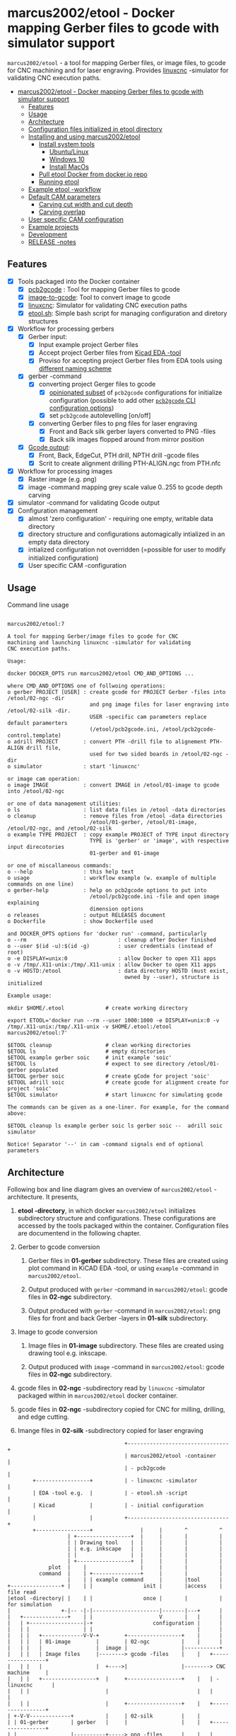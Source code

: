 #+PROPERTY: header-args+ :var  ETOOL_DOCKER_TAG="7"
* marcus2002/etool - Docker mapping Gerber files to gcode with simulator support
:PROPERTIES:
:TOC:      :include all
:END:

 ~marcus2002/etool~ - a tool for mapping Gerber files, or image files,
 to gcode for CNC machining and for laser engraving. Provides [[https://linuxcnc.org/][linuxcnc]]
 -simulator for validating CNC execution paths.

:CONTENTS:
- [[#marcus2002etool---docker-mapping-gerber-files-to-gcode-with-simulator-support][marcus2002/etool - Docker mapping Gerber files to gcode with simulator support]]
  - [[#features][Features]]
  - [[#usage][Usage]]
  - [[#architecture][Architecture]]
  - [[#configuration-files-initialized-in-etool-directory][Configuration files initialized in etool directory]]
  - [[#installing-and-using--marcus2002etool][Installing and using  marcus2002/etool]]
    - [[#install-system-tools][Install system tools]]
      - [[#ubuntulinux][Ubuntu/Linux]]
      - [[#windows-10][Windows 10]]
      - [[#install-macos][Install MacOs]]
    - [[#pull-etool-docker-from-dockerio-repo][Pull etool Docker from docker.io repo]]
    - [[#running-etool][Running etool]]
  - [[#example-etool--workflow][Example etool -workflow]]
  - [[#default-cam-parameters][Default CAM parameters]]
    - [[#carving-cut-width-and-cut-depth][Carving cut width and cut depth]]
    - [[#carving-overlap][Carving overlap]]
  - [[#user-specific-cam-configuration][User specific CAM configuration]]
  - [[#example-projects][Example projects]]
  - [[#development][Development]]
  - [[#release--notes][RELEASE -notes]]
:END:


** Features

 - [X] Tools packaged into the Docker container
   - [X] [[https://github.com/pcb2gcode/pcb2gcode%20][pcb2gcode]] : Tool for mapping Gerber files to gcode
   - [X] [[https://www.linuxcnc.org/docs/2.4/html/gui_image-to-gcode.html][image-to-gcode]]: Tool to convert image to gcode
   - [X] [[https://linuxcnc.org/][linuxcnc]]: Simulator for validating CNC execution paths
   - [X] [[file:docker/etool/etool.sh][etool.sh]]: Simple bash script for managing configuration and
     diretory structures
 - [X] Workflow for processing gerbers
   - [X] Gerber input:
     - [X] Input example project Gerber files
     - [X] Accept project Gerber files from [[https://www.kicad.org/][Kicad EDA -tool]]
     - [X] Proviso for accepting project Gerber files from EDA tools using
       [[file:docker/etool/pcb2gcode-control.template][different naming scheme]]
   - [X] gerber -command
     - [X] converting project Gerger files to gcode
       - [X] [[file:docker/etool/pcb2gcode.ini][opinionated subset]] of ~pcb2gcode~ configurations for
         initialize configuration (possible to add other [[https://github.com/pcb2gcode/pcb2gcode/wiki][~pcb2gcode~ CLI
         configuration options]])
       - [X] set ~pcb2gcode~  autolevelling [on/off]
     - [X] converting Gerber files to png files for laser engraving
       - [X] Front and Back silk gerber layers converted to PNG -files
       - [X] Back silk images flopped around from  mirror position
   - [X] [[file:docker/etool/pcb2gcode-control.template][Gcode output]]:
     - [X] Front, Back, EdgeCut, PTH drill, NPTH drill -gcode files
     - [X] Scrit to create alignment drilling PTH-ALIGN.ngc from PTH.nfc
 - [X] Workflow for processing images
   - [X] Raster image (e.g. png)
   - [X] image -command mapping grey scale value 0..255 to gcode depth carving
 - [X] simulator -command for validating Gcode output
 - [X] Configuration management
   - [X] almost 'zero configuration' - requiring one empty, writable data directory
   - [X] directory structure and configurations automagically
     intialized in an empty data directory
   - [X] intialized configuration not overridden (=possible for user
     to modify initialized configuration)
   - [X] User specific CAM -configuration


** Usage

Command line usage
#+BEGIN_SRC bash :eval no-export :results output :results output :exports results
./etool.sh
#+END_SRC

#+RESULTS:
#+begin_example

         marcus2002/etool:7

         A tool for mapping Gerber/image files to gcode for CNC
         machining and launching linuxcnc -simulator for validating
         CNC execution paths.

         Usage:

         docker DOCKER_OPTS run marcus2002/etool CMD_AND_OPTIONS ...

         where CMD_AND_OPTIONS one of follwoing operations:
         o gerber PROJECT [USER] : create gcode for PROJECT Gerber -files into /etool/02-ngc -dir
                                   and png image files for laser engraving into /etool/02-silk -dir.
                                   USER -specific cam parameters replace default paramerters
                                   (/etool/pcb2gcode.ini, /etool/pcb2gcode-control.template)
         o adrill PROJECT        : convert PTH -drill file to alignement PTH-ALIGN drill file,
                                   used for two sided boards in /etool/02-ngc -dir
         o simulator             : start 'linuxcnc'

         or image cam operation:
         o image IMAGE           : convert IMAGE in /etool/01-image to gcode into /etool/02-ngc 

         or one of data management utilities:
         o ls                    : list data files in /etool -data directories
         o cleanup               : remove files from /etool -data directories
                                   /etool/01-gerber, /etool/01-image, /etool/02-ngc, and /etool/02-silk
         o example TYPE PROJECT  : copy example PROJECT of TYPE input directory
                                   TYPE is 'gerber' or 'image', with respective input direcotories
                                   01-gerber and 01-image

         or one of miscallaneous commands:
         o --help                : this help text
         o usage                 : workflow example (w. example of multiple commands on one line)
         o gerber-help           : help on pcb2gcode options to put into
                                   /etool/pcb2gcode.ini -file and open image explaining
                                   dimension options
         o releases              : output RELEASES document
         o Dockerfile            : show Dockerfile used

         and DOCKER_OPTS options for 'docker run' -command, particularly
         o --rm                             : cleanup after Docker finished
         o --user $(id -u):$(id -g)         : user credentials (instead of root)
         o -e DISPLAY=unix:0                : allow Docker to open X11 apps
         o -v /tmp/.X11-unix:/tmp/.X11-unix : allow Docker to open X11 apps
         o -v HOSTD:/etool                  : data directory HOSTD (must exist,
                                              owned by --user), structure is initialized
         
         Example usage:

         mkdir $HOME/.etool             # create working directory

         export ETOOL='docker run --rm --user 1000:1000 -e DISPLAY=unix:0 -v /tmp/.X11-unix:/tmp/.X11-unix -v $HOME/.etool:/etool marcus2002/etool:7'

         $ETOOL cleanup                 # clean working directories
         $ETOOL ls                      # empty directories
         $ETOOL example gerber soic     # init example 'soic'
         $ETOOL ls                      # expect to see directory /etool/01-gerber populated
         $ETOOL gerber soic             # create gCode for project 'soic'
         $ETOOL adrill soic             # create gcode for alignment create for project 'soic'
         $ETOOL simulator               # start linuxcnc for simulating gcode

         The commands can be given as a one-liner. For example, for the command above:

         $ETOOL cleanup ls example gerber soic ls gerber soic --  adrill soic simulator
         
         Notice! Separator '--' in cam -command signals end of optional parameters
#+end_example




** Architecture

Following box and line diagram gives an overview of ~marcus2002/etool~
-architecture. It presents,

1) *etool -directory*, in which docker ~marcus2002/etool~ initializes
   subdirectory structure and configurations. These configurations are
   accessed by the tools packaged within the container. Configuration
   files are documentend in the following chapter.

2) Gerber to gcode conversion

   1) Gerber files in *01-gerber* subdirectory. These files are created
        using plot command in KiCAD EDA -tool, or using ~example~
        -command in ~marcus2002/etool~.

   2) Output produced with ~gerber~ -command in ~marcus2002/etool~:
       gcode files in *02-ngc* subdirectory.

   3) Output produced with ~gerber~ -command in ~marcus2002/etool~: png
        files for front and back Gerber -layers in *01-silk* subdirectory.

3) Image to gcode conversion

   1) Image files in *01-image* subdirectory. These files are created
        using drawing tool e.g. inkscape.

   2) Output produced with ~image~ -command in ~marcus2002/etool~: gcode
      files in *02-ngc* subdirectory.

4) gcode files in *02-ngc* -subdirectory read by ~linuxcnc~ -simulator
   packaged within in ~marcus2002/etool~ docker container.

5) gcode files in *02-ngc* -subdirectory copied for CNC for milling,
   drilling, and edge cutting.

6) Imange files in *02-silk* -subdirectory copied for laser engraving


#+begin_example
                                     +--------------------------------+
                                     | marcus2002/etool -container    |
                                     | - pcb2gcode                    |
        +-----------------+          | - linuxcnc -simulator          |
        | EDA -tool e.g.  |          | - etool.sh -script             |
        | Kicad           |          | - initial configuration        |
        |                 |          +--------------------------------+
        +-----------------+               |     |       ^          ^
                   | +-----------------+  |     |       |          |
                   | | Drawing tool    |  |     |       |          |
                   | | e.g. inkscape   |  |     |       |          |
                   | |                 |  |     |       |          |
                   | +-----------------+  |     |       |          |
             plot  |    |                 |     |       |          |
          command  |    | +---------------+     |       |          |
                   |    | | example command     |       |tool      |
+----------------+ |    | |                init |       |access    | file read
|etool -directory| |    | |                once |       |          | for simulation
|                +-|-- -|-|---------------------|-------|---+      |
|   +--------------+    | |                     V       |   |      |
|   | +-----------------|-+                   configuration |      |
|   | |                 | |                                 |      |
|   | |   +-------------V-V-+        +-----------------+    |      |
|   | |   | 01-image        |        | 02-ngc          |    |      |
|   | |   |                 |  image |                 |-----------+
|   | |   | Image files     |--------> gcode -files    |    |   +-----------------+
|   | |   |                 |  +---->|                 |--------> CNC machine     |
|   | |   +-----------------+  |     +-----------------+    |   | - linuxcnc      |
|   | |                        |                            |   |                 |
|   | |                        |     +-----------------+    |   +-----------------+
| +-V-V-------------+          |     | 02-silk         |    |
| | 01-gerber       | gerber   |     |                 |    |   +-----------------+
| |                 |----------+-----> png -files      |    |   | Laser engraving |
| | Gerber files    |                |                 |------->|                 |
| |                 |                +-----------------+    |   |                 |
| +-----------------+                                       |   +-----------------+
|                                                           |
+-----------------------------------------------------------+

#+end_example


** Configuration files initialized in ~etool directory~

Following table summarizes configuration files initialized under
~etool~ -data directory.

| Configuration file               | Content                                                               |
|----------------------------------+-----------------------------------------------------------------------|
| [[file:docker/etool/pcb2gcode.ini]]  | pcb2gcode -tool CAM parameters  with instructions for 1/2 -sided PCBs |
| [[file:docker/etool/pcb2gcode-control.template][pcb2gcode-control.template]]       | Input/ouput configuration of pcb2gcode -tool                          |
| [[file:docker/etool/axis_etool.ini]] | linuxcnc simulator configuration (w. probe support)                   |


** Installing and using  ~marcus2002/etool~
:PROPERTIES:
:header-args:bash+: :dir  "."
:END:


*** Install system tools

**** Ubuntu/Linux

- Install Docker: https://docs.docker.com/engine/install/ubuntu/
- Post installation steps for Linux: https://docs.docker.com/engine/install/linux-postinstall/


**** Windows 10

- Install Docker Desktop on Windows: https://docs.docker.com/desktop/windows/install/
  - defines Windows features and Bios setting needed to run Docker
  - a hint for the impatient: installer checks that Docker
    prerequisites are met
- Install VcXsrv Windows X Server: https://sourceforge.net/projects/vcxsrv/
  - When launching VcXsrv choose 'disable access control checked' to
    allow Docker to open X11 windows

*Windows 10 problems*:
- linuxcnc simulator machinen preview did not work. Patched
  [[file:etool.cmd]] to set environment variable
  ~LIBGL_ALWAYS_INDIRECT=1~. In spite of this "fix" need to click DRO
  tab to make linuxcnc to refresh machine preview.


**** Install MacOs

- Install Docker Desktop on Mac: https://docs.docker.com/desktop/mac/install/
- Install X11 support on Mac: https://www.xquartz.org/


*MacOs X11 problem*:

Xquartz 2.8.1 may report an error
#+begin_example
libGL error: No matching fbConfigs or visuals found
libGL error: failed to load driver: swrast
#+end_example
which may be solved issuing command
#+begin_example
defaults write org.xquartz.X11 enable_iglx -bool true
#+end_example
and restarting XQuartz again. However, it may be this does not fix the
problem persistently, and XQuartz must be restarted again, after each
X11 session launch.



*** Pull ~etool~ Docker from docker.io repo

Current Docker Tag
#+BEGIN_SRC bash :eval no-export :results output :exports results
echo ETOOL_DOCKER_TAG=$ETOOL_DOCKER_TAG
#+END_SRC

#+RESULTS:
: ETOOL_DOCKER_TAG=7


Pull ~marcus2002/etool:$ETOOL_DOCKER_TAG~ from Docker hub

#+BEGIN_SRC bash :eval no-export :results output :exports both
docker pull marcus2002/etool:$ETOOL_DOCKER_TAG
#+END_SRC

Docker tag 4
: 4: Pulling from marcus2002/etool
: Digest: sha256:281331687cb3dc4239c6036d46fcc1c11c8958da5c8517e385479ae432892bc2
: Status: Image is up to date for marcus2002/etool:4
: docker.io/marcus2002/etool:4


: 4: Pulling from marcus2002/etool
: Digest: sha256:a9b432f5801c2707d4f4d1c28e2866a939b301370024db2cf4ced802f51b5336
: Status: Image is up to date for marcus2002/etool:4
: docker.io/marcus2002/etool:4

Docker tag 2
: 2: Pulling from marcus2002/etool
: Digest: sha256:21ffdfee4f13341bffbcc4ef798778121616eccb86afa89dde75b6bdd4e01fb9
: Status: Image is up to date for marcus2002/etool:2
: docker.io/marcus2002/etool:2


Docker tag 1
: 1: Pulling from marcus2002/etool
: Digest: sha256:67c4ce25b60ac6e15799b827619bf0697da138132d207720cfdd19ff46c602b5
: Status: Image is up to date for marcus2002/etool:1
: docker.io/marcus2002/etool:1


*** Running etool


To simplify running  ~marcus2002/etool~ two scripts are provided

- [[file:etool.sh]] : Running ~marcus2002/etool~ on Linux
- [[file:etoolMac.sh]] : Running ~marcus2002/etool~ on MacOs
- [[file:etool.cmd]] : Running ~marcus2002/etool~  on Windows

Copy these scripts to a CLI PATH and validate ETOOL_DIR and TAG
variables (change if needed). Validate installation and version with
the command

#+BEGIN_SRC bash :eval no-export :results output :exports both
./etool.sh --version
#+END_SRC

#+RESULTS:
:          marcus2002/etool:7


** Example ~etool~ -workflow

Using data directory ~tmp/etool~ for tesing. Reset directory and
remove old existing directory
#+BEGIN_SRC bash :eval no-export :results output
rm -rf tmp/etool
mkdir -p tmp/etool
#+END_SRC

#+RESULTS:

Use ~<<run-etool>>~ below as a short hand for
#+name: run-etool
#+BEGIN_SRC bash :eval no :results output :exports code
docker run --rm --user $(id -u):$(id -g) -e DISPLAY=unix:0 -v /tmp/.X11-unix:/tmp/.X11-unix -v $(pwd)/tmp/etool:/etool marcus2002/etool:$ETOOL_DOCKER_TAG
#+END_SRC


Calling ~<<run-etool>>~ for the first time inializes directory
structure. Command ~ls~ shows empty directories ~/etool/01-gerber~, 
~/etool/02-ngc~, and ~/etool/02-silk~:

#+BEGIN_SRC bash :eval no-export :results output :noweb yes :exports both
<<run-etool>> ls
#+END_SRC

#+RESULTS:
#+begin_example
Directory /etool/01-gerber created
Directory /etool/01-image created
Directory /etool/02-ngc created
Directory /etool/02-silk created
Directory /etool/linuxcnc/configs/sim.axis created
File /etool/pcb2gcode.ini created
File /etool/linuxcnc/configs/sim.axis/axis_etool.ini created
File /etool/linuxcnc/configs/sim.axis/sim_mm.tbl created
File /etool/pcb2gcode-control.template created
File /etool/.linuxcncrc created
/etool/01-gerber:
total 0

/etool/01-image:
total 0

/etool/02-ngc:
total 0

/etool/02-silk:
total 0
#+end_example

Use ~<<run-etool>>~ to populate example Gerbers for ~soic~ -project:

#+BEGIN_SRC bash :eval no-export :results output :noweb yes :exports both
<<run-etool>> example gerber soic
#+END_SRC

#+RESULTS:
#+begin_example
Directory /etool/01-gerber exits - not modified
Directory /etool/01-image exits - not modified
Directory /etool/02-ngc exits - not modified
Directory /etool/02-silk exits - not modified
Directory /etool/linuxcnc/configs/sim.axis exits - not modified
File /etool/pcb2gcode.ini exits - not modified
File /etool/linuxcnc/configs/sim.axis/axis_etool.ini exits - not modified
File /etool/linuxcnc/configs/sim.axis/sim_mm.tbl exits - not modified
File /etool/pcb2gcode-control.template exits - not modified
File /etool/.linuxcncrc exits - not modified
soic-B_Cu.gbr
soic-B_Mask.gbr
soic-B_Paste.gbr
soic-B_SilkS.gbr
soic-Edge_Cuts.gbr
soic-F_Cu.gbr
soic-F_Mask.gbr
soic-F_Paste.gbr
soic-F_SilkS.gbr
soic-NPTH-drl_map.ps
soic-NPTH.drl
soic-PTH-drl_map.ps
soic-PTH.drl
soic-job.gbrjob
#+end_example

Using ~gerber~-command in ~<<run-etool>>~ for ~soic~ -project to
create gcode files into ~02-ngc~ directory, and png files into
~02-silk~ directory

#+BEGIN_SRC bash :eval no-export :results output :noweb yes :exports both
<<run-etool>> gerber soic
#+END_SRC

#+RESULTS:
#+begin_example
Directory /etool/01-gerber exits - not modified
Directory /etool/01-image exits - not modified
Directory /etool/02-ngc exits - not modified
Directory /etool/02-silk exits - not modified
Directory /etool/linuxcnc/configs/sim.axis exits - not modified
File /etool/pcb2gcode.ini exits - not modified
File /etool/linuxcnc/configs/sim.axis/axis_etool.ini exits - not modified
File /etool/linuxcnc/configs/sim.axis/sim_mm.tbl exits - not modified
File /etool/pcb2gcode-control.template exits - not modified
File /etool/.linuxcncrc exits - not modified
pcb2gcode using configuration files /etool/pcb2gcode-control.template, /etool/pcb2gcode.ini
Importing front side... DONE.
Importing back side... DONE.
Importing outline... DONE.
Processing input files... DONE.
Exporting back... DONE. (Height: 15.1mm Width: 34.1mm)
Exporting front... DONE. (Height: 15.1mm Width: 34.1mm)
Exporting outline... DONE. (Height: 15.1mm Width: 34.1mm) The board should be cut from the FRONT side. 
Importing drill... DONE.
Exporting milldrill... Exporting drill... DONE. The board should be drilled from the FRONT side.
END.
Importing front side... not specified.
Importing back side... not specified.
Importing outline... DONE.
Processing input files... DONE.
Exporting outline... DONE. (Height: 15.1mm Width: 34.1mm) The board should be cut from the FRONT side. 
Importing drill... DONE.
Exporting milldrill... Exporting drill... DONE. The board should be drilled from the FRONT side.
END.
Convert Gerber  /etool/01-gerber/soic-F_SilkS.gbr to png -image /etool/02-silk/soic-F_SilkS.png
Convert Gerber  /etool/01-gerber/soic-B_SilkS.gbr to png -image /etool/02-silk/soic-B_SilkS.png
#+end_example

After ~cam~ command, directory ~/etool/02-ngc~ contains gcode in ~ngc~
-files, and directory ~/etool/02-silk~ ~png~ -files for gerber silk
layers:

#+BEGIN_SRC bash :eval no-export :results output :noweb yes :exports both
<<run-etool>> ls
#+END_SRC

#+RESULTS:
#+begin_example
Directory /etool/01-gerber exits - not modified
Directory /etool/01-image exits - not modified
Directory /etool/02-ngc exits - not modified
Directory /etool/02-silk exits - not modified
Directory /etool/linuxcnc/configs/sim.axis exits - not modified
File /etool/pcb2gcode.ini exits - not modified
File /etool/linuxcnc/configs/sim.axis/axis_etool.ini exits - not modified
File /etool/linuxcnc/configs/sim.axis/sim_mm.tbl exits - not modified
File /etool/pcb2gcode-control.template exits - not modified
File /etool/.linuxcncrc exits - not modified
/etool/01-gerber:
total 112
-rw-r--r-- 1 1000 1000  1953 Jul  4 11:11 soic-B_Cu.gbr
-rw-r--r-- 1 1000 1000  1035 Jul  4 11:11 soic-B_Mask.gbr
-rw-r--r-- 1 1000 1000   541 Jul  4 11:11 soic-B_Paste.gbr
-rw-r--r-- 1 1000 1000 12476 Jul  4 11:11 soic-B_SilkS.gbr
-rw-r--r-- 1 1000 1000   749 Jul  4 11:11 soic-Edge_Cuts.gbr
-rw-r--r-- 1 1000 1000  5874 Jul  4 11:11 soic-F_Cu.gbr
-rw-r--r-- 1 1000 1000  3504 Jul  4 11:11 soic-F_Mask.gbr
-rw-r--r-- 1 1000 1000  3010 Jul  4 11:11 soic-F_Paste.gbr
-rw-r--r-- 1 1000 1000  5682 Jul  4 11:11 soic-F_SilkS.gbr
-rw-r--r-- 1 1000 1000 15377 Jul  4 11:11 soic-NPTH-drl_map.ps
-rw-r--r-- 1 1000 1000   377 Jul  4 11:11 soic-NPTH.drl
-rw-r--r-- 1 1000 1000 27525 Jul  4 11:11 soic-PTH-drl_map.ps
-rw-r--r-- 1 1000 1000   532 Jul  4 11:11 soic-PTH.drl
-rw-r--r-- 1 1000 1000  2491 Jul  4 11:11 soic-job.gbrjob

/etool/01-image:
total 0

/etool/02-ngc:
total 624
-rw-r--r-- 1 1000 1000    412 Jul  4 11:12 original_drill.svg
-rw-r--r-- 1 1000 1000   5311 Jul  4 11:12 outp0_original_back.svg
-rw-r--r-- 1 1000 1000    522 Jul  4 11:12 outp0_original_outline.svg
-rw-r--r-- 1 1000 1000  10814 Jul  4 11:12 outp1_original_front.svg
-rw-r--r-- 1 1000 1000    522 Jul  4 11:12 outp2_original_outline.svg
-rw-r--r-- 1 1000 1000   5312 Jul  4 11:12 outp3_masked_back.svg
-rw-r--r-- 1 1000 1000  10817 Jul  4 11:12 outp4_masked_front.svg
-rw-r--r-- 1 1000 1000  61090 Jul  4 11:12 processed_back.svg
-rw-r--r-- 1 1000 1000  37018 Jul  4 11:12 processed_back_final.svg
-rw-r--r-- 1 1000 1000 109965 Jul  4 11:12 processed_front.svg
-rw-r--r-- 1 1000 1000  68915 Jul  4 11:12 processed_front_final.svg
-rw-r--r-- 1 1000 1000   2192 Jul  4 11:12 processed_outline.svg
-rw-r--r-- 1 1000 1000  29533 Jul  4 11:12 soic-B_Cu.ngc
-rw-r--r-- 1 1000 1000   3707 Jul  4 11:12 soic-Edge_Cuts.ngc
-rw-r--r-- 1 1000 1000  50897 Jul  4 11:12 soic-F_Cu.ngc
-rw-r--r-- 1 1000 1000    737 Jul  4 11:12 soic-NPTH.ngc
-rw-r--r-- 1 1000 1000    902 Jul  4 11:12 soic-PTH.ngc
-rw-r--r-- 1 1000 1000  45335 Jul  4 11:12 traced_back.svg
-rw-r--r-- 1 1000 1000  21263 Jul  4 11:12 traced_back_final.svg
-rw-r--r-- 1 1000 1000  79633 Jul  4 11:12 traced_front.svg
-rw-r--r-- 1 1000 1000  38583 Jul  4 11:12 traced_front_final.svg
-rw-r--r-- 1 1000 1000   1770 Jul  4 11:12 traced_outline.svg

/etool/02-silk:
total 12
-rw-r--r-- 1 1000 1000 4744 Jul  4 11:12 soic-B_SilkS.png
-rw-r--r-- 1 1000 1000 3437 Jul  4 11:12 soic-F_SilkS.png
#+end_example

Soic -project uses two sided PCB layout. To align board in milling,
the PCB design is symmetrical along Y-axis with origin on lower edge
of the PCB board. The design contains two alignement vias on the
Y-axis. First via is in position (0mm,-3mm) and the second is located
on the Y-axis, 3mm above the board top edge on Y=14mm. These vias are
drilled to -4.5mm *into the supporting plane* (= use thick enough
sacrifial plane where PCB is attached to avoid drilling into CNC
table).

The crux of this drilling operation is gcode snippet shown below

#+begin_example
G81 R2.00000  Z-4.5000  F30.00000 X0.00000 Y-3.0000
X0.00000 Y14.00000
G80
#+end_example

To create alignement drilling ~<<run-etool>>~ provides command
~adrill~. 

For example, to create ~PTH-ALIGN.ngc~ for soic project run:

#+BEGIN_SRC bash :eval no-export :results output :noweb yes :exports both
<<run-etool>> adrill soic
#+END_SRC

#+RESULTS:
: PTH_DRILL=/etool/02-ngc/soic-PTH.ngc, ALIGN_DRILL=/etool/02-ngc/soic-PTH-ALIGN.ngc

Command ~ls~ shows new file ~soic-PTH-ALIGN.ngc~ in directory ~02-ngc~:
#+BEGIN_SRC bash :eval no-export :results output :noweb yes :exports both
  <<run-etool>> ls
#+END_SRC

#+RESULTS:
#+begin_example
Directory /etool/01-gerber exits - not modified
Directory /etool/01-image exits - not modified
Directory /etool/02-ngc exits - not modified
Directory /etool/02-silk exits - not modified
Directory /etool/linuxcnc/configs/sim.axis exits - not modified
File /etool/pcb2gcode.ini exits - not modified
File /etool/linuxcnc/configs/sim.axis/axis_etool.ini exits - not modified
File /etool/linuxcnc/configs/sim.axis/sim_mm.tbl exits - not modified
File /etool/pcb2gcode-control.template exits - not modified
File /etool/.linuxcncrc exits - not modified
/etool/01-gerber:
total 112
-rw-r--r-- 1 1000 1000  1953 Jul  4 11:11 soic-B_Cu.gbr
-rw-r--r-- 1 1000 1000  1035 Jul  4 11:11 soic-B_Mask.gbr
-rw-r--r-- 1 1000 1000   541 Jul  4 11:11 soic-B_Paste.gbr
-rw-r--r-- 1 1000 1000 12476 Jul  4 11:11 soic-B_SilkS.gbr
-rw-r--r-- 1 1000 1000   749 Jul  4 11:11 soic-Edge_Cuts.gbr
-rw-r--r-- 1 1000 1000  5874 Jul  4 11:11 soic-F_Cu.gbr
-rw-r--r-- 1 1000 1000  3504 Jul  4 11:11 soic-F_Mask.gbr
-rw-r--r-- 1 1000 1000  3010 Jul  4 11:11 soic-F_Paste.gbr
-rw-r--r-- 1 1000 1000  5682 Jul  4 11:11 soic-F_SilkS.gbr
-rw-r--r-- 1 1000 1000 15377 Jul  4 11:11 soic-NPTH-drl_map.ps
-rw-r--r-- 1 1000 1000   377 Jul  4 11:11 soic-NPTH.drl
-rw-r--r-- 1 1000 1000 27525 Jul  4 11:11 soic-PTH-drl_map.ps
-rw-r--r-- 1 1000 1000   532 Jul  4 11:11 soic-PTH.drl
-rw-r--r-- 1 1000 1000  2491 Jul  4 11:11 soic-job.gbrjob

/etool/01-image:
total 0

/etool/02-ngc:
total 628
-rw-r--r-- 1 1000 1000    412 Jul  4 11:12 original_drill.svg
-rw-r--r-- 1 1000 1000   5311 Jul  4 11:12 outp0_original_back.svg
-rw-r--r-- 1 1000 1000    522 Jul  4 11:12 outp0_original_outline.svg
-rw-r--r-- 1 1000 1000  10814 Jul  4 11:12 outp1_original_front.svg
-rw-r--r-- 1 1000 1000    522 Jul  4 11:12 outp2_original_outline.svg
-rw-r--r-- 1 1000 1000   5312 Jul  4 11:12 outp3_masked_back.svg
-rw-r--r-- 1 1000 1000  10817 Jul  4 11:12 outp4_masked_front.svg
-rw-r--r-- 1 1000 1000  61090 Jul  4 11:12 processed_back.svg
-rw-r--r-- 1 1000 1000  37018 Jul  4 11:12 processed_back_final.svg
-rw-r--r-- 1 1000 1000 109965 Jul  4 11:12 processed_front.svg
-rw-r--r-- 1 1000 1000  68915 Jul  4 11:12 processed_front_final.svg
-rw-r--r-- 1 1000 1000   2192 Jul  4 11:12 processed_outline.svg
-rw-r--r-- 1 1000 1000  29533 Jul  4 11:12 soic-B_Cu.ngc
-rw-r--r-- 1 1000 1000   3707 Jul  4 11:12 soic-Edge_Cuts.ngc
-rw-r--r-- 1 1000 1000  50897 Jul  4 11:12 soic-F_Cu.ngc
-rw-r--r-- 1 1000 1000    737 Jul  4 11:12 soic-NPTH.ngc
-rw-r--r-- 1 1000 1000   1158 Jul  4 11:15 soic-PTH-ALIGN.ngc
-rw-r--r-- 1 1000 1000    902 Jul  4 11:12 soic-PTH.ngc
-rw-r--r-- 1 1000 1000  45335 Jul  4 11:12 traced_back.svg
-rw-r--r-- 1 1000 1000  21263 Jul  4 11:12 traced_back_final.svg
-rw-r--r-- 1 1000 1000  79633 Jul  4 11:12 traced_front.svg
-rw-r--r-- 1 1000 1000  38583 Jul  4 11:12 traced_front_final.svg
-rw-r--r-- 1 1000 1000   1770 Jul  4 11:12 traced_outline.svg

/etool/02-silk:
total 12
-rw-r--r-- 1 1000 1000 4744 Jul  4 11:12 soic-B_SilkS.png
-rw-r--r-- 1 1000 1000 3437 Jul  4 11:12 soic-F_SilkS.png
#+end_example




Use ~simulator~ command to start linuxcnc simulator. Especially,
validate gcode in ~PTH-ALIGN.ngc~ file.


Running

#+BEGIN_SRC bash :eval no-export :results output :noweb yes :exports code
<<run-etool>> simulator
#+END_SRC

#+RESULTS:
: Directory /etool/01-gerber exits - not modified
: Directory /etool/02-ngc exits - not modified
: Directory /etool/linuxcnc/configs/sim.axis exits - not modified
: File /etool/pcb2gcode.ini exits - not modified
: File /etool/linuxcnc/configs/sim.axis/axis_etool.ini exits - not modified
: File /etool/linuxcnc/configs/sim.axis/sim_mm.tbl exits - not modified
: File /etool/pcb2gcode-control.template exits - not modified
: File /etool/.linuxcncrc exits - not modified
: RUN: linuxcnc

opens dialog for configuration selection (Choose ~axis_etool~)

[[file:pics-keep/simulator-conf.png]]

~linuxcnc~ ~File Open~ -command shows gcode files in ~/etool/02-ngc~
-directory

[[file:pics-keep/simulator-open-file.png]]

Finally, ~cleanup~ -command empties data directories, and ~ls~
-command shows that data directories ~/etool/01-gerber~ and
~/etool/02-ngc~ are empty.
#+BEGIN_SRC bash :eval no-export :results output :noweb yes :exports both
<<run-etool>> cleanup ls
#+END_SRC

#+RESULTS:
#+begin_example
Directory /etool/01-gerber exits - not modified
Directory /etool/01-image exits - not modified
Directory /etool/02-ngc exits - not modified
Directory /etool/02-silk exits - not modified
Directory /etool/linuxcnc/configs/sim.axis exits - not modified
File /etool/pcb2gcode.ini exits - not modified
File /etool/linuxcnc/configs/sim.axis/axis_etool.ini exits - not modified
File /etool/linuxcnc/configs/sim.axis/sim_mm.tbl exits - not modified
File /etool/pcb2gcode-control.template exits - not modified
File /etool/.linuxcncrc exits - not modified
/etool/01-gerber:

/etool/01-image:
/etool/01-gerber:
total 0

/etool/01-image:
total 0

/etool/02-ngc:
total 0

/etool/02-silk:
total 0
#+end_example


** Default CAM parameters

*** Carving cut width and cut depth

 #+caption: V -milling bit
 [[file:pics-keep/v-bit2.png]]

 Figure 1 shows geometry for a V -milling bit with tip width
 \( w \) and tip angle \( \alpha \). When using engraving depth \( z
 \), the resulting groove has width of \( cut \).

 From the geometry 

 \[ tan( \alpha/2 ) =   \frac{cut/2}{ h + z }  \], 

 where is $h$ can be calculated using tip width $w$ and tip angle
 $\alpha$

 \[ tan(\alpha/2) = \frac{w/2}{h}  \Leftrightarrow h = \frac{w}{2tan(\alpha/2)}\]

 Hence, 

 \[  cut = 2 tan(\alpha/2)[ h + z] = 2 tan(\alpha/2) [  \frac{w}{2 tan(\alpha/2)}  + z ] \]


 Python script for calculating cut width for V -milling bit with tip
 width ~w~, tip angle ~alpha~, and carving depth ~z~

 #+BEGIN_SRC python :eval no-export :results output :noweb no :session *Python* :exports code
 from  math import tan, radians
 def cutWidth( alpha, w, z):
    cut = 2*tan(radians(alpha)/2)*(w/2/tan(radians(alpha)/2) + z)
    return cut
 #+END_SRC


Using the script above to calculate cut width for V -milling bit
 - with tip angle ~alpha=60 deg~
 - and tip width ~w=0.1 mm~
 - carving into depth ~z=0.1 mm~

 #+name: example1
 #+BEGIN_SRC python :eval no-export :results output :noweb no :session *Python* :exports code
 print( f"cut={cutWidth(alpha=60,w=0.1,z=.1):.4f}")
 #+END_SRC

returns ~cut~ witdh

 #+RESULTS: example1
 : cut=0.2155

file:docker/etool/pcb2gcode.ini uses carving parameters:

#+BEGIN_SRC bash :eval no-export :results output :exports results
grep -E '^mill-diameters|^zwork' docker/etool/pcb2gcode.ini
#+END_SRC

#+RESULTS:
: zwork=-0.1mm            # milling depth
: mill-diameters=0.2155mm # milling cut



*** Carving overlap

Python script to calculate minimum overlap -% needed to achieve
isolation width $i$ when carving $n$ grooves of width $cut$:

#+BEGIN_SRC python :eval no-export :results output :noweb no :session *Python* :exports code
  def overLap( i, cut, n):
      """:return: (min) overLap -‰ needed to achive isolation 'i' when
      carving 'n' grooves of width 'cut'

      """
      overLap = (n * cut - i)/(n*cut) * 100.0
      return overLap
#+END_SRC

#+RESULTS:


To achive isolation width ~0.4mm~, when carving ~2~ grooves of width
~0.2155mm~ requires
#+name: example2
#+BEGIN_SRC python :eval no-export :results output :noweb no :session *Python* :exports results
  print( f"{overLap(i=0.4, cut=0.2155, n=2):.1f}%")
#+END_SRC

overlap ‰ at least

#+RESULTS: example2
: 7.2%


file:docker/etool/pcb2gcode.ini sets overlap percent:

#+BEGIN_SRC bash :eval no-export :results output :exports results
grep -E '^milling-overlap' docker/etool/pcb2gcode.ini
#+END_SRC

#+RESULTS:
: milling-overlap=9%      # overlap milling passes, [%/mm]


** User specific CAM configuration

Docker finds configuration files for ~pcb2gcode~ CAM -tool in ~/etool~
directory mapped to a host directory in ~docker run~ -command. For
example, this README uses following command

#+BEGIN_SRC bash :eval no-export :results output :noweb yes :exports results
echo '<<run-etool>>'
#+END_SRC

#+RESULTS:
: docker run --rm --user $(id -u):$(id -g) -e DISPLAY=unix:0 -v /tmp/.X11-unix:/tmp/.X11-unix -v $(pwd)/tmp/etool:/etool marcus2002/etool:$ETOOL_DOCKER_TAG

In this case, host directory is ~$(pwd)/tmp/etool~, and its directory
listing shows default configuration files ~pcb2gcode.ini~ and
~pcb2gcode-control.template~

#+BEGIN_SRC bash :eval no-export :results output :exports both
ls $(pwd)/tmp/etool
#+END_SRC

#+RESULTS:
: 01-gerber
: 01-image
: 02-ngc
: linuxcnc
: pcb2gcode-control.template
: pcb2gcode.ini

To create user specific configuration files copy these files to
~pcb2gcode-${USR}.ini~ and ~pcb2gcode-control-$USR.template~. For
example to create user specific configuration files USER1 issue
commands, and edit newly created files at will.

#+BEGIN_SRC bash :eval no-export :results output
USR=USER1
cp $(pwd)/tmp/etool/pcb2gcode.ini  $(pwd)/tmp/etool/pcb2gcode-${USR}.ini
cp $(pwd)/tmp/etool/pcb2gcode-control.template  $(pwd)/tmp/etool/pcb2gcode-control-$USR.template
#+END_SRC

#+RESULTS:

After the copy, content of directory  ~$(pwd)/tmp/etool~

#+BEGIN_SRC bash :eval no-export :results output :exports results
ls $(pwd)/tmp/etool
#+END_SRC

#+RESULTS:
: 01-gerber
: 01-image
: 02-ngc
: linuxcnc
: pcb2gcode-control.template
: pcb2gcode-control-USER1.template
: pcb2gcode.ini
: pcb2gcode-USER1.ini


and cam -command can access the user specific configuration files:

#+BEGIN_SRC bash :eval no-export :results output :noweb yes :exports both
<<run-etool>> example gerber pad2pad gerber pad2pad USER1
#+END_SRC

#+RESULTS:
#+begin_example
Directory /etool/01-gerber exits - not modified
Directory /etool/01-image exits - not modified
Directory /etool/02-ngc exits - not modified
Directory /etool/linuxcnc/configs/sim.axis exits - not modified
File /etool/pcb2gcode.ini exits - not modified
File /etool/linuxcnc/configs/sim.axis/axis_etool.ini exits - not modified
File /etool/linuxcnc/configs/sim.axis/sim_mm.tbl exits - not modified
File /etool/pcb2gcode-control.template exits - not modified
File /etool/.linuxcncrc exits - not modified
pad2pad-B_Cu.gbr
pad2pad-B_Mask.gbr
pad2pad-B_Paste.gbr
pad2pad-B_SilkS.gbr
pad2pad-Edge_Cuts.gbr
pad2pad-F_Cu.gbr
pad2pad-F_Mask.gbr
pad2pad-F_Paste.gbr
pad2pad-F_SilkS.gbr
pad2pad-NPTH-drl_map.ps
pad2pad-NPTH.drl
pad2pad-PTH-drl_map.ps
pad2pad-PTH.drl
pad2pad-job.gbrjob
pcb2gcode using configuration files /etool/pcb2gcode-control-USER1.template, /etool/pcb2gcode-USER1.ini
Importing front side... DONE.
Importing back side... DONE.
Importing outline... DONE.
Processing input files... DONE.
Exporting back... DONE. (Height: 11.85mm Width: 19.6mm)
Exporting front... DONE. (Height: 11.85mm Width: 19.6mm)
Exporting outline... DONE. (Height: 11.85mm Width: 19.6mm) The board should be cut from the FRONT side.
Importing drill... DONE.
Exporting milldrill... Exporting drill... DONE. The board should be drilled from the FRONT side.
END.
Importing front side... not specified.
Importing back side... not specified.
Importing outline... DONE.
Processing input files... DONE.
Exporting outline... DONE. (Height: 11.85mm Width: 19.6mm) The board should be cut from the FRONT side.
Importing drill... DONE.
Exporting milldrill... Exporting drill... DONE. The board should be drilled from the FRONT side.
END.
#+end_example

Notice, how the output above refers to configuration files
~/etool/pcb2gcode-control-USER1.template~ and
~/etool/pcb2gcode-USER1.ini~.


** Example projects

The tool includes following example gerbers projects:
- ~pad2pad~
  - Resistor, Led size 0805
  - pin-header, 2.54 grid
  - grid 2.54 mm
  - track width 0.5 mm
  - 0,0 is lower left corner
  - one sided, F_Cu
- ~dip~
  - Bottom Left corner (X,Y)=(0,0)
  - Edge Cut: 40x20 mm
  - Fab: board dimension
  - track width 0.5mm (B_Cu)
  - 2x pin-header 1x4, 1.27mm grid, (PTH-drilling)
  - DIP8 package
  - one sided, B_Cu
  - Front silk:
    - silk text width/height/thickness: 1.5/1.5/0.2
    - edge markers on board cuts
- ~soic~
  - two sided 30 mm x 11 mm
     - 2 x Alignement vias
     - front copper track 0.25 (F_Cu)
     - front silk text w. edge markers
     - back copper track 0.25 (B_Cu)
     - back silk (=mirrored) text w. edge markers
  - 2 x Mounting hole 2.5 mm (NPTH)
  - Pin header 1x4, 1.27 mm
  - 1 via between F_Cu/B_Cu
  - Pin header 1x4, 2 mm
  - SOIC8 package (F_Cu)

The tool includes following example images for demonstrating ~image~
command:
- ~hello.eps~
  - 9 x 25 mm black and white text Hello
- ~sign.png~
  - 857 x 854 px 50 km/h traffic sign


** Development

Ref: [[file:docker.org]]


** RELEASE -notes

Ref: [[file:docker/etool/RELEASES]]


* Fin                                                              :noexport:

   #+RESULTS:

   # Local Variables:
   # org-confirm-babel-evaluate: nil
   # org-make-toc-mode: t
   # End:
